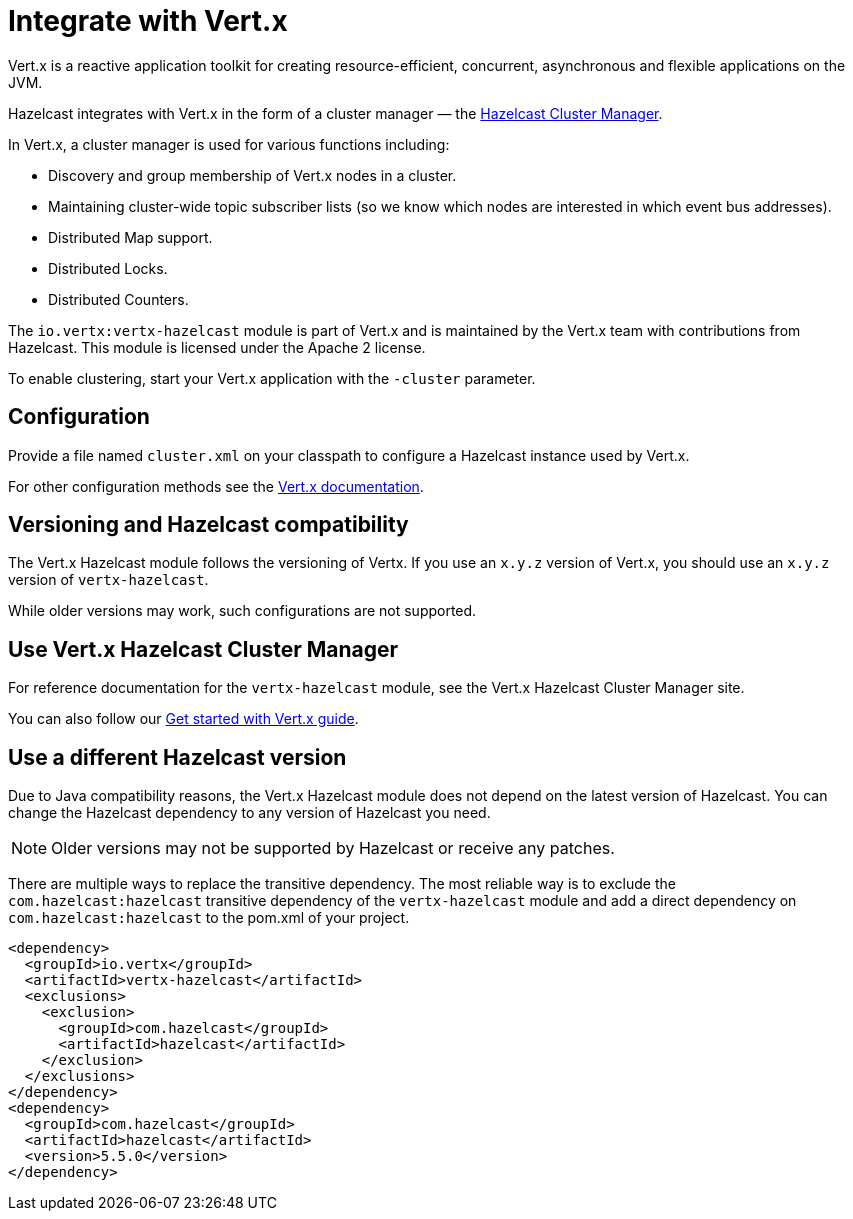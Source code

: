 = Integrate with Vert.x

Vert.x is a reactive application toolkit for creating resource-efficient, concurrent, asynchronous and flexible applications on the JVM.

Hazelcast integrates with Vert.x in the form of a cluster manager — the link:https://vertx.io/docs/vertx-hazelcast/java/[Hazelcast Cluster Manager].

In Vert.x, a cluster manager is used for various functions including:

- Discovery and group membership of Vert.x nodes in a cluster.
- Maintaining cluster-wide topic subscriber lists (so we know which nodes are interested in which event bus addresses).
- Distributed Map support.
- Distributed Locks.
- Distributed Counters.

The `io.vertx:vertx-hazelcast` module is part of Vert.x and is maintained by the Vert.x team with contributions from Hazelcast. This module is licensed under the Apache 2 license.

To enable clustering, start your Vert.x application with the `-cluster` parameter.

== Configuration

Provide a file named `cluster.xml` on your classpath to configure a Hazelcast instance used by Vert.x.

For other configuration methods see the link:https://vertx.io/docs/vertx-hazelcast/java/#configcluster[Vert.x documentation].

== Versioning and Hazelcast compatibility

The Vert.x Hazelcast module follows the versioning of Vertx. If you use an `x.y.z` version of Vert.x, you should use an `x.y.z` version of `vertx-hazelcast`.

While older versions may work, such configurations are not supported.

== Use Vert.x Hazelcast Cluster Manager

For reference documentation for the `vertx-hazelcast` module, see the Vert.x Hazelcast Cluster Manager site.

You can also follow our xref:get-started-with-vertx.adoc[Get started with Vert.x guide].

== Use a different Hazelcast version

Due to Java compatibility reasons, the Vert.x Hazelcast module does not depend on the latest version of Hazelcast.
You can change the Hazelcast dependency to any version of Hazelcast you need.

NOTE: Older versions may not be supported by Hazelcast or receive any patches.

There are multiple ways to replace the transitive dependency. The most reliable way is to exclude the `com.hazelcast:hazelcast` transitive dependency of the `vertx-hazelcast` module and add a direct dependency on `com.hazelcast:hazelcast` to the pom.xml of your project.

[source,xml]
----
<dependency>
  <groupId>io.vertx</groupId>
  <artifactId>vertx-hazelcast</artifactId>
  <exclusions>
    <exclusion>
      <groupId>com.hazelcast</groupId>
      <artifactId>hazelcast</artifactId>
    </exclusion>
  </exclusions>
</dependency>
<dependency>
  <groupId>com.hazelcast</groupId>
  <artifactId>hazelcast</artifactId>
  <version>5.5.0</version>
</dependency>
----